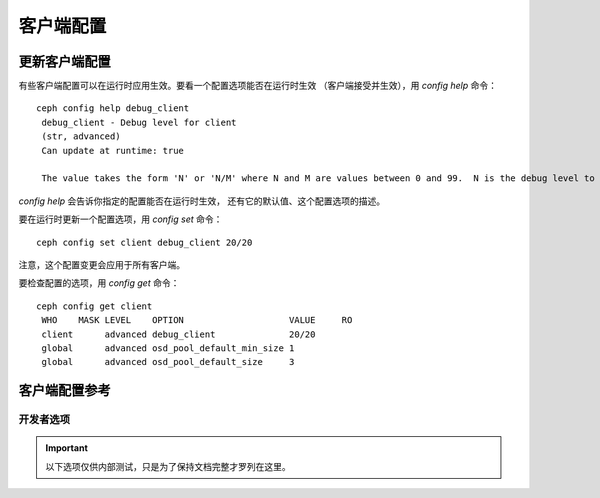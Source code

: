 客户端配置
==========

更新客户端配置
--------------
.. Updating Client Configuration

有些客户端配置可以在运行时应用生效。要看一个配置选项能否在运行时生效
（客户端接受并生效），用 `config help` 命令： ::

   ceph config help debug_client
    debug_client - Debug level for client
    (str, advanced)                                                                                                                      Default: 0/5
    Can update at runtime: true

    The value takes the form 'N' or 'N/M' where N and M are values between 0 and 99.  N is the debug level to log (all values below this are included), and M is the level to gather and buffer in memory.  In the event of a crash, the most recent items <= M are dumped to the log file.

`config help` 会告诉你指定的配置能否在运行时生效，
还有它的默认值、这个配置选项的描述。

要在运行时更新一个配置选项，用 `config set` 命令： ::

   ceph config set client debug_client 20/20

注意，这个配置变更会应用于所有客户端。

要检查配置的选项，用 `config get` 命令： ::

   ceph config get client
    WHO    MASK LEVEL    OPTION                    VALUE     RO 
    client      advanced debug_client              20/20          
    global      advanced osd_pool_default_min_size 1            
    global      advanced osd_pool_default_size     3            

客户端配置参考
--------------
.. Client Config Reference

.. confval:: client_acl_type
.. confval:: client_cache_mid
.. confval:: client_cache_size
.. confval:: client_caps_release_delay
.. confval:: client_debug_force_sync_read
.. confval:: client_dirsize_rbytes
.. confval:: client_max_inline_size
.. confval:: client_metadata
.. confval:: client_mount_gid
.. confval:: client_mount_timeout
.. confval:: client_mount_uid
.. confval:: client_mountpoint
.. confval:: client_oc
.. confval:: client_oc_max_dirty
.. confval:: client_oc_max_dirty_age
.. confval:: client_oc_max_objects
.. confval:: client_oc_size
.. confval:: client_oc_target_dirty
.. confval:: client_permissions
.. confval:: client_quota_df
.. confval:: client_readahead_max_bytes
.. confval:: client_readahead_max_periods
.. confval:: client_readahead_min
.. confval:: client_reconnect_stale
.. confval:: client_snapdir
.. confval:: client_tick_interval
.. confval:: client_use_random_mds
.. confval:: fuse_default_permissions
.. confval:: fuse_max_write
.. confval:: fuse_disable_pagecache

开发者选项
##########
.. Developer Options

.. important:: 以下选项仅供内部测试，只是为了保持文档完整才罗列在这里。

.. confval:: client_debug_getattr_caps
.. confval:: client_debug_inject_tick_delay
.. confval:: client_inject_fixed_oldest_tid
.. confval:: client_inject_release_failure
.. confval:: client_trace
